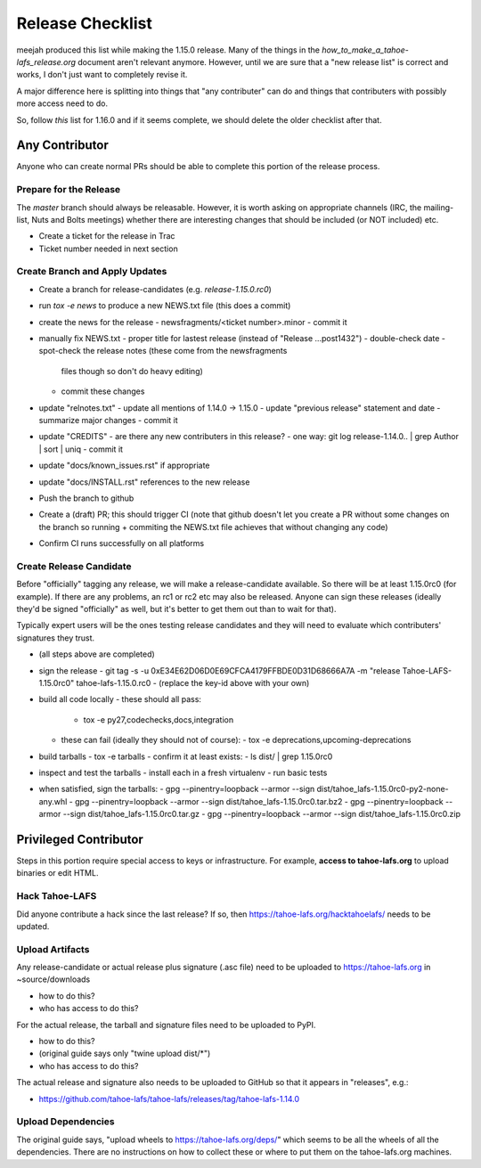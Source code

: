 ﻿.. -*- coding: utf-8-with-signature -*-

=================
Release Checklist
=================

meejah produced this list while making the 1.15.0 release. Many of the
things in the `how_to_make_a_tahoe-lafs_release.org` document aren't
relevant anymore. However, until we are sure that a "new release list"
is correct and works, I don't just want to completely revise it.

A major difference here is splitting into things that "any
contributer" can do and things that contributers with possibly more
access need to do.

So, follow *this* list for 1.16.0 and if it seems complete, we should
delete the older checklist after that.

Any Contributor
---------------

Anyone who can create normal PRs should be able to complete this
portion of the release process.


Prepare for the Release
```````````````````````

The `master` branch should always be releasable. However, it is worth
asking on appropriate channels (IRC, the mailing-list, Nuts and Bolts
meetings) whether there are interesting changes that should be
included (or NOT included) etc.

- Create a ticket for the release in Trac
- Ticket number needed in next section


Create Branch and Apply Updates
```````````````````````````````

- Create a branch for release-candidates (e.g. `release-1.15.0.rc0`)
- run `tox -e news` to produce a new NEWS.txt file (this does a commit)
- create the news for the release
  - newsfragments/<ticket number>.minor
  - commit it
- manually fix NEWS.txt
  - proper title for lastest release (instead of "Release ...post1432")
  - double-check date
  - spot-check the release notes (these come from the newsfragments
    files though so don't do heavy editing)
  - commit these changes
- update "relnotes.txt"
  - update all mentions of 1.14.0 -> 1.15.0
  - update "previous release" statement and date
  - summarize major changes
  - commit it
- update "CREDITS"
  - are there any new contributers in this release?
  - one way: git log release-1.14.0.. | grep Author | sort | uniq
  - commit it
- update "docs/known_issues.rst" if appropriate
- update "docs/INSTALL.rst" references to the new release
- Push the branch to github
- Create a (draft) PR; this should trigger CI (note that github
  doesn't let you create a PR without some changes on the branch so
  running + commiting the NEWS.txt file achieves that without changing
  any code)
- Confirm CI runs successfully on all platforms


Create Release Candidate
````````````````````````

Before "officially" tagging any release, we will make a
release-candidate available. So there will be at least 1.15.0rc0 (for
example). If there are any problems, an rc1 or rc2 etc may also be
released. Anyone can sign these releases (ideally they'd be signed
"officially" as well, but it's better to get them out than to wait for
that).

Typically expert users will be the ones testing release candidates and
they will need to evaluate which contributers' signatures they trust.

- (all steps above are completed)
- sign the release
  - git tag -s -u 0xE34E62D06D0E69CFCA4179FFBDE0D31D68666A7A -m "release Tahoe-LAFS-1.15.0rc0" tahoe-lafs-1.15.0.rc0
  - (replace the key-id above with your own)
- build all code locally
  - these should all pass:
    - tox -e py27,codechecks,docs,integration
  - these can fail (ideally they should not of course):
    - tox -e deprecations,upcoming-deprecations
- build tarballs
  - tox -e tarballs
  - confirm it at least exists:
  - ls dist/ | grep 1.15.0rc0
- inspect and test the tarballs
  - install each in a fresh virtualenv
  - run basic tests
- when satisfied, sign the tarballs:
  - gpg --pinentry=loopback --armor --sign dist/tahoe_lafs-1.15.0rc0-py2-none-any.whl
  - gpg --pinentry=loopback --armor --sign dist/tahoe_lafs-1.15.0rc0.tar.bz2
  - gpg --pinentry=loopback --armor --sign dist/tahoe_lafs-1.15.0rc0.tar.gz
  - gpg --pinentry=loopback --armor --sign dist/tahoe_lafs-1.15.0rc0.zip


Privileged Contributor
-----------------------

Steps in this portion require special access to keys or
infrastructure. For example, **access to tahoe-lafs.org** to upload
binaries or edit HTML.

Hack Tahoe-LAFS
```````````````

Did anyone contribute a hack since the last release? If so, then
https://tahoe-lafs.org/hacktahoelafs/ needs to be updated.


Upload Artifacts
````````````````

Any release-candidate or actual release plus signature (.asc file)
need to be uploaded to https://tahoe-lafs.org in ~source/downloads

- how to do this?
- who has access to do this?

For the actual release, the tarball and signature files need to be
uploaded to PyPI.

- how to do this?
- (original guide says only "twine upload dist/*")
- who has access to do this?

The actual release and signature also needs to be uploaded to GitHub
so that it appears in "releases", e.g.:

- https://github.com/tahoe-lafs/tahoe-lafs/releases/tag/tahoe-lafs-1.14.0


Upload Dependencies
```````````````````

The original guide says, "upload wheels to
https://tahoe-lafs.org/deps/" which seems to be all the wheels of all
the dependencies. There are no instructions on how to collect these or
where to put them on the tahoe-lafs.org machines.


